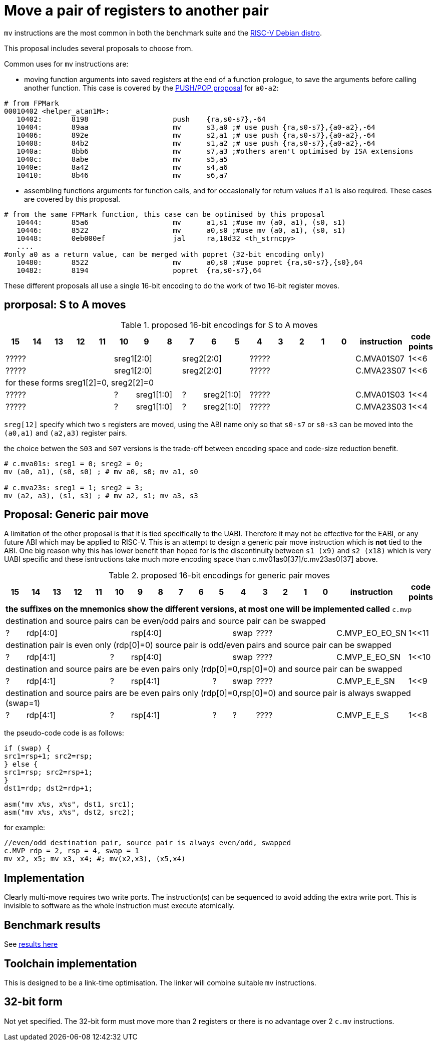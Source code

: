= Move a pair of registers to another pair

`mv` instructions are the most common in both the benchmark suite and the https://wiki.debian.org/RISC-V[RISC-V Debian distro].

This proposal includes several proposals to choose from.

Common uses for `mv` instructions are:

- moving function arguments into saved registers at the end of a function prologue, to save the arguments before calling another function. 
  This case is covered by the https://github.com/riscv/riscv-code-size-reduction/blob/master/ISA%20proposals/Huawei/riscv_push_pop_extension_RV32_RV64_UABI.adoc[PUSH/POP proposal] for `a0-a2`:

[source,sourceCode,text]
----
# from FPMark
00010402 <helper_atan1M>: 
   10402:	8198                	push	{ra,s0-s7},-64
   10404:	89aa                	mv	s3,a0 ;# use push {ra,s0-s7},{a0-a2},-64
   10406:	892e                	mv	s2,a1 ;# use push {ra,s0-s7},{a0-a2},-64
   10408:	84b2                	mv	s1,a2 ;# use push {ra,s0-s7},{a0-a2},-64
   1040a:	8bb6                	mv	s7,a3 ;#others aren't optimised by ISA extensions
   1040c:	8abe                	mv	s5,a5
   1040e:	8a42                	mv	s4,a6
   10410:	8b46                	mv	s6,a7
----

- assembling functions arguments for function calls, and for occasionally for return values if `a1` is also required. These cases are covered by this proposal.

[source,sourceCode,text]
----
# from the same FPMark function, this case can be optimised by this proposal
   10444:	85a6                	mv	a1,s1 ;#use mv (a0, a1), (s0, s1)
   10446:	8522                	mv	a0,s0 ;#use mv (a0, a1), (s0, s1)
   10448:	0eb000ef          	jal	ra,10d32 <th_strncpy>
   ....
#only a0 as a return value, can be merged with popret (32-bit encoding only)
   10480:	8522                	mv	a0,s0 ;#use popret {ra,s0-s7},{s0},64
   10482:	8194                	popret	{ra,s0-s7},64
----

These different proposals all use a single 16-bit encoding to do the work of two 16-bit register moves.

== prorposal: S to A moves

[#proposed-16bit-encodings_stoa]
.proposed 16-bit encodings for S to A moves
[width="100%",options=header]
|===================================================================================================
| 15 | 14 | 13 | 12 | 11 | 10 | 9 | 8 | 7 | 6  | 5  | 4 | 3 | 2 | 1 | 0 |instruction  | code points       
5+| ?????         3+| sreg1[2:0]      3+| sreg2[2:0]         5+| ????? | C.MVA01S07 | 1<<6
5+| ?????         3+| sreg1[2:0]      3+| sreg2[2:0]         5+| ????? | C.MVA23S07 | 1<<6
18+|for these forms sreg1[2]=0, sreg2[2]=0
5+| ????? | ?     2+| sreg1[1:0] | ?  2+| sreg2[1:0]         5+| ????? | C.MVA01S03 | 1<<4
5+| ????? | ?     2+| sreg1[1:0] | ?  2+| sreg2[1:0]         5+| ????? | C.MVA23S03 | 1<<4
|===================================================================================================

`sreg[12]` specify which two `s` registers are moved, using the ABI name only so that `s0-s7` or `s0-s3` can be moved into the `(a0,a1)` and `(a2,a3)` register pairs.

the choice betwen the `S03` and `S07` versions is the trade-off between encoding space and code-size reduction benefit.

[source,sourceCode,text]
----
# c.mva01s: sreg1 = 0; sreg2 = 0;
mv (a0, a1), (s0, s0) ; # mv a0, s0; mv a1, s0

# c.mva23s: sreg1 = 1; sreg2 = 3;
mv (a2, a3), (s1, s3) ; # mv a2, s1; mv a3, s3
----

== Proposal: Generic pair move

A limitation of the other proposal is that it is tied specifically to the UABI. Therefore it may not be effective for the EABI, or any future ABI which may be applied to RISC-V. This is an attempt to design a generic pair move instruction which is *not* tied to the ABI. One big reason why this has lower benefit than hoped for is the discontinuity between `s1 (x9)` and `s2 (x18)` which is very UABI specific and these isntructions take much more encoding space than c.mv01as0[37]/c.mv23as0[37] above.

[#proposed-16bit-encodings_generic]
.proposed 16-bit encodings for generic pair moves
[width="100%",options=header]
|==================================================================================================
| 15 | 14 | 13 | 12 | 11 | 10 | 9 | 8 | 7 | 6  | 5  | 4 | 3 | 2 | 1 | 0 |instruction |code points  
18+|*the suffixes on the mnemonics show the different versions, at most one will be implemented called* `c.mvp`
18+|destination and source pairs can be even/odd pairs and source pair can be swapped
| ? 5+| rdp[4:0]       5+| rsp[4:0]   |swap               4+| ???? | C.MVP_EO_EO_SN | 1<<11
18+|destination pair is even only (rdp[0]=0) source pair is odd/even pairs and source pair can be swapped
| ? 4+| rdp[4:1]    |? 5+| rsp[4:0]   |swap               4+| ???? | C.MVP_E_EO_SN  | 1<<10
18+|destination and source pairs are be even pairs only (rdp[0]=0,rsp[0]=0) and source pair can be swapped
| ? 4+| rdp[4:1]    |? 4+| rsp[4:1] |?|swap               4+| ???? | C.MVP_E_E_SN   | 1<<9
18+|destination and source pairs are be even pairs only (rdp[0]=0,rsp[0]=0) and source pair is always swapped (swap=1)
| ? 4+| rdp[4:1]    |? 4+| rsp[4:1] |?|?                  4+| ???? | C.MVP_E_E_S    | 1<<8
|==================================================================================================

the pseudo-code code is as follows:

[source,sourceCode,text]
----
if (swap) {
src1=rsp+1; src2=rsp;
} else {
src1=rsp; src2=rsp+1;
}
dst1=rdp; dst2=rdp+1;

asm("mv x%s, x%s", dst1, src1);
asm("mv x%s, x%s", dst2, src2);

----

for example:

[source,sourceCode,text]
----
//even/odd destination pair, source pair is always even/odd, swapped
c.MVP rdp = 2, rsp = 4, swap = 1
mv x2, x5; mv x3, x4; #; mv(x2,x3), (x5,x4)
----

== Implementation

Clearly multi-move requires two write ports. The instruction(s) can be sequenced to avoid adding the extra write port. 
This is invisible to software as the whole instruction must execute atomically.

== Benchmark results

See https://github.com/riscv/riscv-code-size-reduction/blob/master/ISA%20proposals/Huawei/README.adoc[results here]

== Toolchain implementation

This is designed to be a link-time optimisation. The linker will combine suitable `mv` instructions.

== 32-bit form

Not yet specified. The 32-bit form must move more than 2 registers or there is no advantage over 2 `c.mv` instructions.
